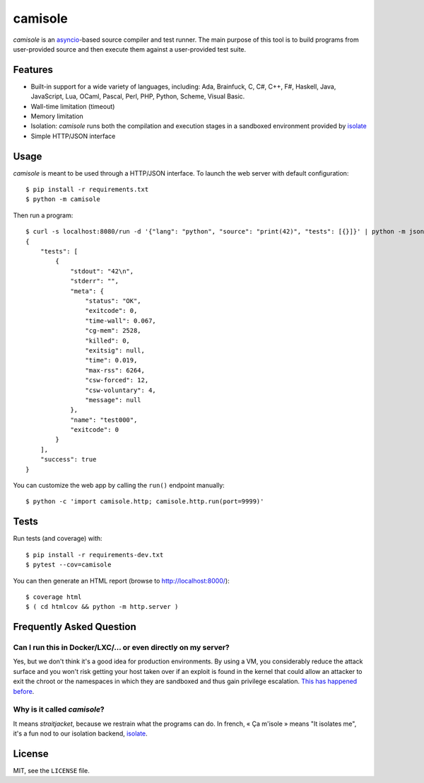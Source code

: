 camisole
========

*camisole* is an asyncio_-based source compiler and test runner. The main
purpose of this tool is to build programs from user-provided source and then
execute them against a user-provided test suite.

Features
--------

- Built-in support for a wide variety of languages, including:
  Ada,
  Brainfuck,
  C,
  C#,
  C++,
  F#,
  Haskell,
  Java,
  JavaScript,
  Lua,
  OCaml,
  Pascal,
  Perl,
  PHP,
  Python,
  Scheme,
  Visual Basic.
- Wall-time limitation (timeout)
- Memory limitation
- Isolation: *camisole* runs both the compilation and execution stages in a
  sandboxed environment provided by isolate_
- Simple HTTP/JSON interface

Usage
-----

*camisole* is meant to be used through a HTTP/JSON interface. To launch the web
server with default configuration::

    $ pip install -r requirements.txt
    $ python -m camisole

Then run a program::

    $ curl -s localhost:8080/run -d '{"lang": "python", "source": "print(42)", "tests": [{}]}' | python -m json.tool
    {
        "tests": [
            {
                "stdout": "42\n",
                "stderr": "",
                "meta": {
                    "status": "OK",
                    "exitcode": 0,
                    "time-wall": 0.067,
                    "cg-mem": 2528,
                    "killed": 0,
                    "exitsig": null,
                    "time": 0.019,
                    "max-rss": 6264,
                    "csw-forced": 12,
                    "csw-voluntary": 4,
                    "message": null
                },
                "name": "test000",
                "exitcode": 0
            }
        ],
        "success": true
    }

You can customize the web app by calling the ``run()`` endpoint manually::

    $ python -c 'import camisole.http; camisole.http.run(port=9999)'

Tests
-----

Run tests (and coverage) with::

    $ pip install -r requirements-dev.txt
    $ pytest --cov=camisole

You can then generate an HTML report (browse to http://localhost:8000/)::

    $ coverage html
    $ ( cd htmlcov && python -m http.server )

Frequently Asked Question
-------------------------

Can I run this in Docker/LXC/… or even directly on my server?
~~~~~~~~~~~~~~~~~~~~~~~~~~~~~~~~~~~~~~~~~~~~~~~~~~~~~~~~~~~~~

Yes, but we don't think it's a good idea for production environments. By using
a VM, you considerably reduce the attack surface and you won't risk getting
your host taken over if an exploit is found in the kernel that could allow an
attacker to exit the chroot or the namespaces in which they are sandboxed and
thus gain privilege escalation. `This has happened before`_.

Why is it called *camisole*?
~~~~~~~~~~~~~~~~~~~~~~~~~~~~

It means *straitjacket*, because we restrain what the programs can do. In
french, « Ça m'isole » means "It isolates me", it's a fun nod to our isolation
backend, isolate_.

.. _asyncio: https://docs.python.org/3/library/asyncio.html
.. _isolate: https://github.com/ioi/isolate
.. _This has happened before: https://lwn.net/Articles/543273/

License
-------

MIT, see the ``LICENSE`` file.
